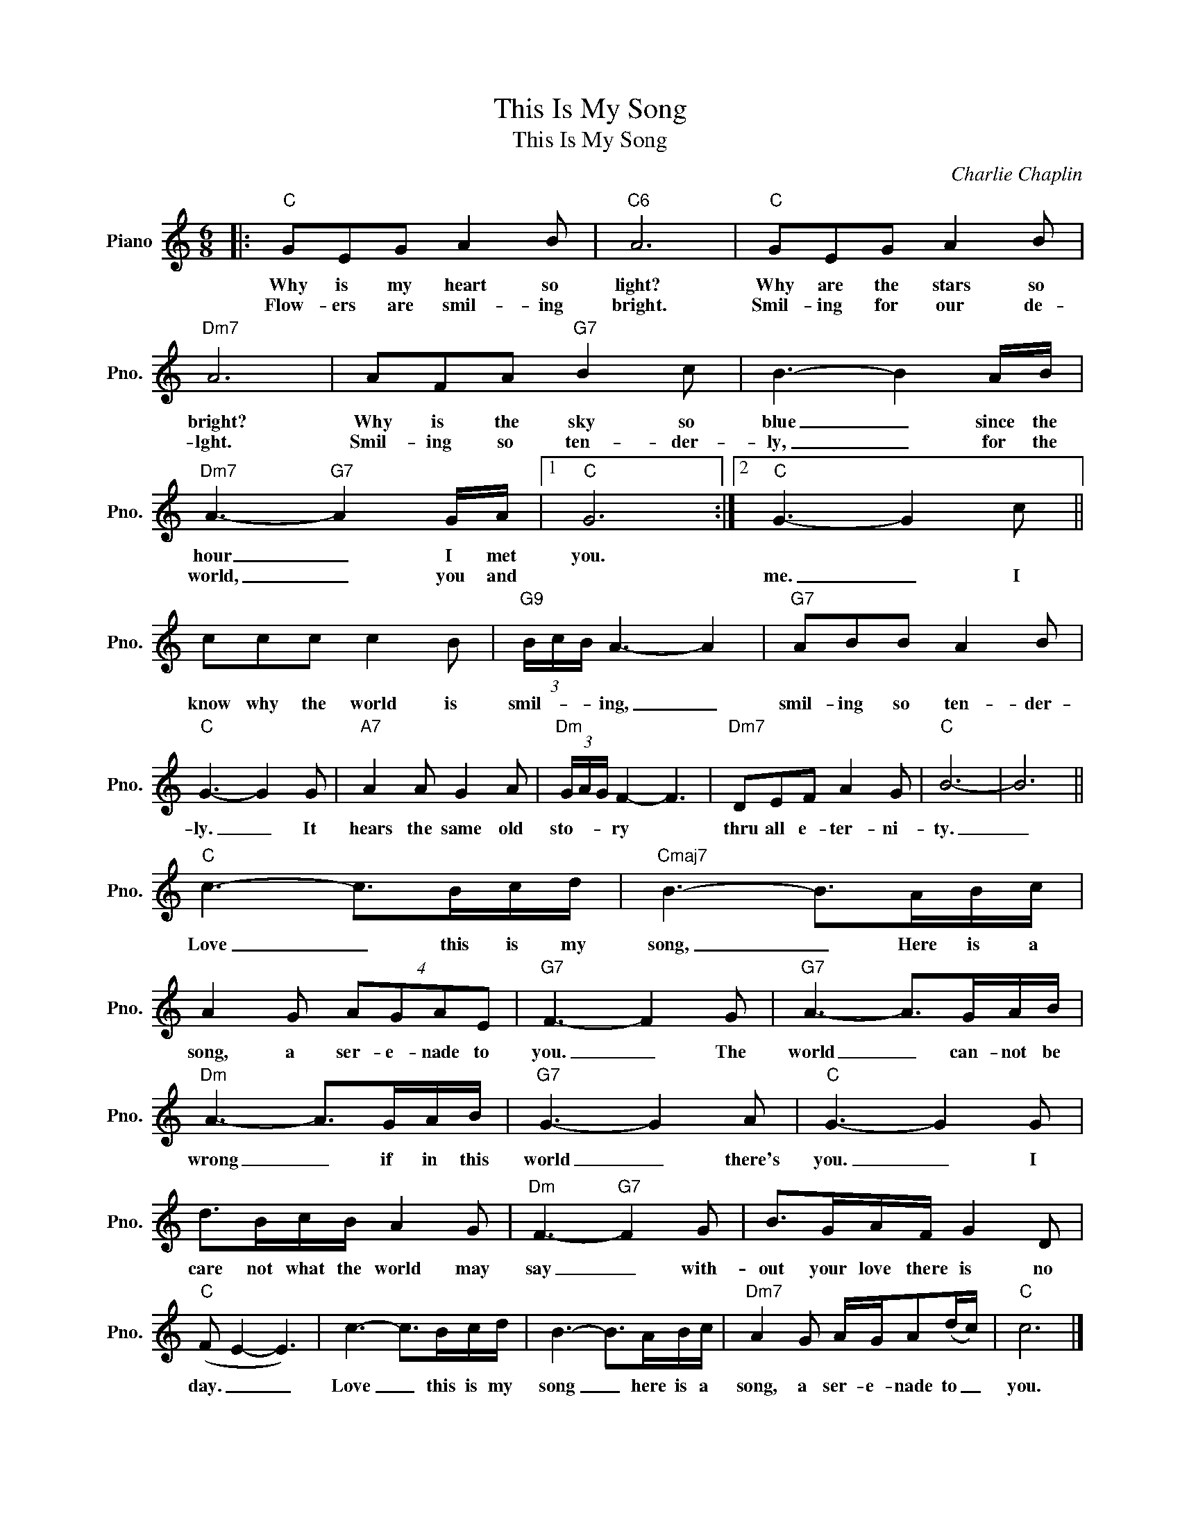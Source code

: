 X:1
T:This Is My Song
T:This Is My Song
C:Charlie Chaplin
Z:All Rights Reserved
L:1/8
M:6/8
K:C
V:1 treble nm="Piano" snm="Pno."
%%MIDI program 0
V:1
|:"C" GEG A2 B |"C6" A6 |"C" GEG A2 B |"Dm7" A6 | AFA"G7" B2 c | B3- B2 A/B/ | %6
w: Why is my heart so|light?|Why are the stars so|bright?|Why is the sky so|blue _ since the|
w: Flow- ers are smil- ing|bright.|Smil- ing for our de-|lght.|Smil- ing so ten- der-|ly, _ for the|
"Dm7" A3-"G7" A2 G/A/ |1"C" G6 :|2"C" G3- G2 c || ccc c2 B |"G9" (3B/c/B/ A3- A2 |"G7" ABB A2 B | %12
w: hour _ I met|you.||know why the world is|smil- * * ing, _|smil- ing so ten- der-|
w: world, _ you and||me. _ I||||
"C" G3- G2 G |"A7" A2 A G2 A |"Dm" (3G/A/G/ F2- F3 |"Dm7" DEF A2 G |"C" B6- | B6 || %18
w: ly. _ It|hears the same old|sto- * * ry *|thru all e- ter- ni-|ty.|_|
w: ||||||
"C" c3- c>Bc/d/ |"Cmaj7" B3- B>AB/c/ | A2 G (4:3:4AGAE |"G7" F3- F2 G |"G7" A3- A>GA/B/ | %23
w: Love _ this is my|song, _ Here is a|song, a ser- e- nade to|you. _ The|world _ can- not be|
w: |||||
"Dm" A3- A>GA/B/ |"G7" G3- G2 A |"C" G3- G2 G | d>Bc/B/ A2 G |"Dm" F3-"G7" F2 G | B>GA/F/ G2 D | %29
w: wrong _ if in this|world _ there's|you. _ I|care not what the world may|say _ with-|out your love there is no|
w: ||||||
"C" (F E2- E3) | c3- c>Bc/d/ | B3- B>AB/c/ |"Dm7" A2 G A/G/A(d/c/) |"C" c6 |] %34
w: day. _ _|Love _ this is my|song _ here is a|song, a ser- e- nade to _|you.|
w: |||||

